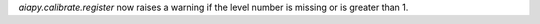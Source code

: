 `aiapy.calibrate.register` now raises a warning if the level number
is missing or is greater than 1.
